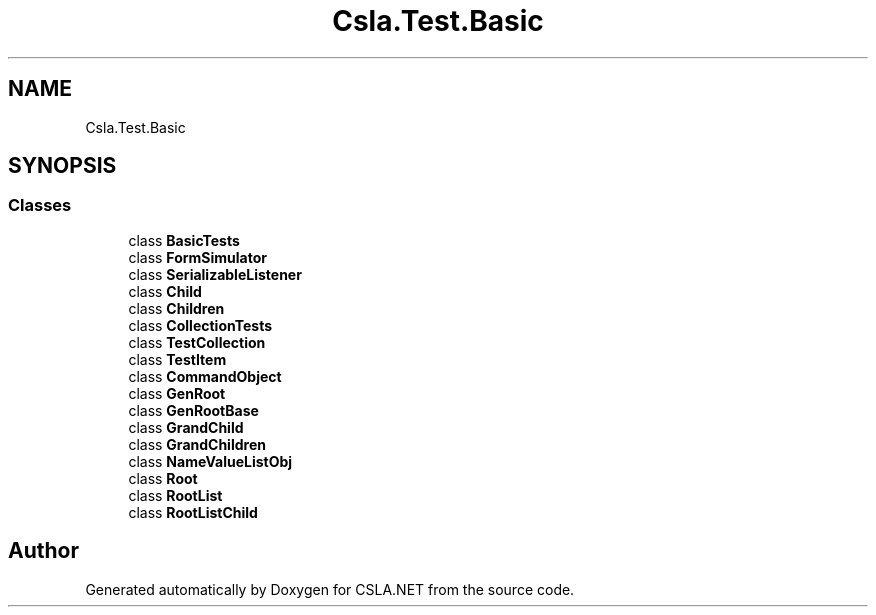 .TH "Csla.Test.Basic" 3 "Wed Jul 21 2021" "Version 5.4.2" "CSLA.NET" \" -*- nroff -*-
.ad l
.nh
.SH NAME
Csla.Test.Basic
.SH SYNOPSIS
.br
.PP
.SS "Classes"

.in +1c
.ti -1c
.RI "class \fBBasicTests\fP"
.br
.ti -1c
.RI "class \fBFormSimulator\fP"
.br
.ti -1c
.RI "class \fBSerializableListener\fP"
.br
.ti -1c
.RI "class \fBChild\fP"
.br
.ti -1c
.RI "class \fBChildren\fP"
.br
.ti -1c
.RI "class \fBCollectionTests\fP"
.br
.ti -1c
.RI "class \fBTestCollection\fP"
.br
.ti -1c
.RI "class \fBTestItem\fP"
.br
.ti -1c
.RI "class \fBCommandObject\fP"
.br
.ti -1c
.RI "class \fBGenRoot\fP"
.br
.ti -1c
.RI "class \fBGenRootBase\fP"
.br
.ti -1c
.RI "class \fBGrandChild\fP"
.br
.ti -1c
.RI "class \fBGrandChildren\fP"
.br
.ti -1c
.RI "class \fBNameValueListObj\fP"
.br
.ti -1c
.RI "class \fBRoot\fP"
.br
.ti -1c
.RI "class \fBRootList\fP"
.br
.ti -1c
.RI "class \fBRootListChild\fP"
.br
.in -1c
.SH "Author"
.PP 
Generated automatically by Doxygen for CSLA\&.NET from the source code\&.
